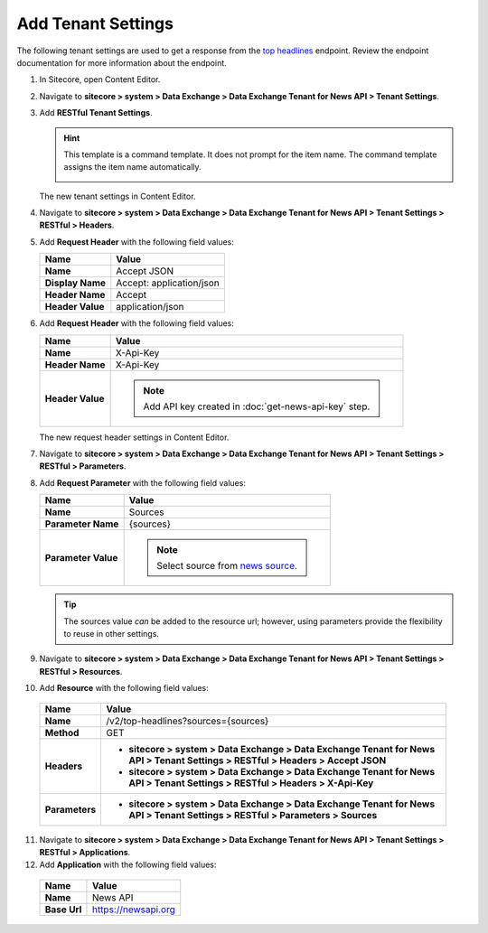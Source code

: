 Add Tenant Settings
===========================================================

The following tenant settings are used to get a response from the `top headlines <https://newsapi.org/docs/endpoints/top-headlines>`_ endpoint.
Review the endpoint documentation for more information about the endpoint. 

1. In Sitecore, open Content Editor.
2. Navigate to **sitecore > system > Data Exchange > Data Exchange Tenant for News API > Tenant Settings**.
3. Add **RESTful Tenant Settings**.

   .. hint:: 
       This template is a command template. It does not prompt for the 
       item name. The command template assigns the item name automatically.
   
       .. image:: _static/add-tenant-settings.png

   The new tenant settings in Content Editor.

   .. image:: _static/view-tenant-settings.png

4. Navigate to **sitecore > system > Data Exchange > Data Exchange Tenant for News API > Tenant Settings > RESTful > Headers**.
5. Add **Request Header** with the following field values:

   +-----------------------------+--------------------------------------------------------------------------------------------------------------------+
   | Name                        | Value                                                                                                              |
   +=============================+====================================================================================================================+
   | **Name**                    | Accept JSON                                                                                                        |
   +-----------------------------+--------------------------------------------------------------------------------------------------------------------+
   | **Display Name**            | Accept: application/json                                                                                           |
   +-----------------------------+--------------------------------------------------------------------------------------------------------------------+
   | **Header Name**             | Accept                                                                                                             |
   +-----------------------------+--------------------------------------------------------------------------------------------------------------------+
   | **Header Value**            | application/json                                                                                                   |
   +-----------------------------+--------------------------------------------------------------------------------------------------------------------+

6. Add **Request Header** with the following field values:

   +-----------------------------+--------------------------------------------------------------------------------------------------------------------+
   | Name                        | Value                                                                                                              |
   +=============================+====================================================================================================================+
   | **Name**                    | X-Api-Key                                                                                                          |
   +-----------------------------+--------------------------------------------------------------------------------------------------------------------+
   | **Header Name**             | X-Api-Key                                                                                                          |
   +-----------------------------+--------------------------------------------------------------------------------------------------------------------+
   | **Header Value**            | .. note::                                                                                                          |
   |                             |      Add API key created in :doc:`get-news-api-key` step.                                                          |
   +-----------------------------+--------------------------------------------------------------------------------------------------------------------+

   The new request header settings in Content Editor.

   .. image:: _static/view-request-header-tenant-settings.png
    
7. Navigate to **sitecore > system > Data Exchange > Data Exchange Tenant for News API > Tenant Settings > RESTful > Parameters**.
8. Add **Request Parameter** with the following field values:

   +-----------------------------+--------------------------------------------------------------------------------------------------------------------+
   | Name                        | Value                                                                                                              |
   +=============================+====================================================================================================================+
   | **Name**                    | Sources                                                                                                            |
   +-----------------------------+--------------------------------------------------------------------------------------------------------------------+
   | **Parameter Name**          | {sources}                                                                                                          |
   +-----------------------------+--------------------------------------------------------------------------------------------------------------------+
   | **Parameter Value**         | .. note::                                                                                                          |
   |                             |      Select source from `news source <https://newsapi.org/sources>`_.                                              |
   +-----------------------------+--------------------------------------------------------------------------------------------------------------------+

   .. tip::
       The sources value *can* be added to the resource url; however, using parameters provide the flexibility to reuse in other settings. 

   .. image:: _static/view-request-parameter-tenant-settings.png
 
9. Navigate to **sitecore > system > Data Exchange > Data Exchange Tenant for News API > Tenant Settings > RESTful > Resources**.
10. Add **Resource** with the following field values:

   +-----------------------------+-------------------------------------------------------------------------------------------------------------------------------------+
   | Name                        | Value                                                                                                                               |
   +=============================+=====================================================================================================================================+
   | **Name**                    | /v2/top-headlines?sources={sources}                                                                                                 |
   +-----------------------------+-------------------------------------------------------------------------------------------------------------------------------------+
   | **Method**                  | GET                                                                                                                                 |
   +-----------------------------+-------------------------------------------------------------------------------------------------------------------------------------+
   | **Headers**                 | * **sitecore > system > Data Exchange > Data Exchange Tenant for News API > Tenant Settings > RESTful > Headers > Accept JSON**     |
   |                             | * **sitecore > system > Data Exchange > Data Exchange Tenant for News API > Tenant Settings > RESTful > Headers > X-Api-Key**       |
   +-----------------------------+-------------------------------------------------------------------------------------------------------------------------------------+
   | **Parameters**              | * **sitecore > system > Data Exchange > Data Exchange Tenant for News API > Tenant Settings > RESTful > Parameters > Sources**      |
   +-----------------------------+-------------------------------------------------------------------------------------------------------------------------------------+

11. Navigate to **sitecore > system > Data Exchange > Data Exchange Tenant for News API > Tenant Settings > RESTful > Applications**.
12. Add **Application** with the following field values:

   +-----------------------------+--------------------------------------------------------------------------------------------------------------------+
   | Name                        | Value                                                                                                              |
   +=============================+====================================================================================================================+
   | **Name**                    | News API                                                                                                           |
   +-----------------------------+--------------------------------------------------------------------------------------------------------------------+
   | **Base Url**                | https://newsapi.org                                                                                                |
   +-----------------------------+--------------------------------------------------------------------------------------------------------------------+

